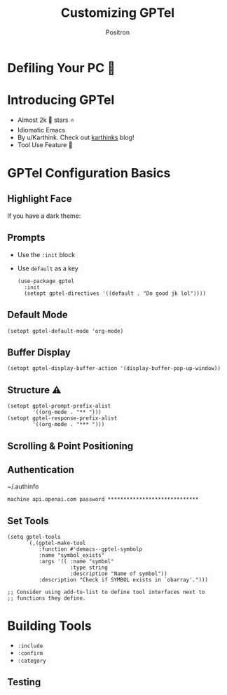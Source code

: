 #+title:	Customizing GPTel
#+author:	Positron
#+email:	contact@positron.solutions

* Defiling Your PC 🤠
* Introducing GPTel
- Almost 2k 󰊤 stars ⭐
- Idiomatic Emacs
- By u/Karthink. Check out [[https://karthinks.com/][karthinks]] blog!
- Tool Use Feature 🚨
#+begin_comment
maximizing how the package harmonizes with Emacs fundamentals and
makes it easy to extend the package and plug it into your workflows
instead of plugging your workflows into it.

The reason we're here today is because Karthink put out a post
inviting feedback on a new tool use feature and I had some
super-high-value use cases already ready to go
#+end_comment
* GPTel Configuration Basics
** Highlight Face
If you have a dark theme:
#+begin_src elisp :eval no :exports none
(set-face-attribute 'pulse-highlight-start-face nil :background "#002E2C")
#+end_src
** Prompts
- Use the =:init= block
- Use =default= as a key
  #+begin_src elisp :eval no
    (use-package gptel
      :init
      (setopt gptel-directives '((default . "Do good jk lol"))))
  #+end_src
** Default Mode
#+begin_src elisp :eval no
  (setopt gptel-default-mode 'org-mode)
#+end_src
** Buffer Display
#+begin_src elisp :eval no
  (setopt gptel-display-buffer-action '(display-buffer-pop-up-window))
#+end_src
** Structure ⚠️
#+begin_src elisp :eval no
  (setopt gptel-prompt-prefix-alist
          '((org-mode . "** ")))
  (setopt gptel-response-prefix-alist
          '((org-mode . "*** ")))
#+end_src
** Scrolling & Point Positioning
#+begin_src elisp :eval no :exports none
  (defun pmx--gptel-post-insert (beg end)
    (when (> (point-max) (window-end))
      (scroll-up-line 2))
    (goto-char end))

  (add-to-list 'gptel-post-response-functions #'pmx--gptel-post-insert)

  (defun pmx--gptel-after-insert-scroll (response info)
    (message "calling all hobos")
    (when-let* ((tracking (plist-get info :tracking-marker))
                (buffer (marker-buffer tracking))
                (window (get-buffer-window buffer)))
      (with-current-buffer (marker-buffer tracking)
        (when (> (marker-position tracking) (window-end window))
          (let ((end-line (line-number-at-pos (marker-position tracking)))
                (window-end-line (line-number-at-pos (window-end window))))
            (ignore-error 'end-of-buffer
              (scroll-up-line (+ 2 ( - end-line window-end-line)))))))))

  (advice-add #'gptel--insert-response :after #'pmx--gptel-after-insert-scroll)
  (advice-add #'gptel-curl--stream-insert-response :after #'pmx--gptel-after-insert-scroll)
#+end_src
** Authentication
~/.authinfo
#+begin_src authinfo :eval no
  machine api.openai.com password *****************************
#+end_src
** Set Tools
#+begin_src elisp :eval no
  (setq gptel-tools
        `(,(gptel-make-tool
            :function #'demacs--gptel-symbolp
            :name "symbol_exists"
            :args '(( :name "symbol"
                      :type string
                      :description "Name of symbol"))
            :description "Check if SYMBOL exists in `obarray'.")))

  ;; Consider using add-to-list to define tool interfaces next to
  ;; functions they define.
#+end_src
* Building Tools
:PROPERTIES:
#+begin_comment
at a really a tool is a combination of a function that we want the LLM to call

And an interface declaration that tells our stringly typed natural language system how to try to call it with a reasonable succes rate.

A tool is basically just a function where we have presented an interface to the LLM.  We've made a way for a stringly typed system to call pieces of programs with reasonable success rate
#+end_comment
#+begin_src elisp :exports none :results none :eval no
  (defun my--gptel-symbolp (name)
    (intern-soft name))

  (gptel-make-tool
   :function #my--gptel-symbolp
   :name "symbol_exists"
   :args '(( :name "symbol"
             :type string
             :description "An Elisp symbol"))
   :description "Returns symbol if symbol exists.")
#+end_src
** Arguments
- =:name=
- =:description=
- =:type=
#+begin_comment
The type also tells us how to deserialize the value coming from the LLM
Just like a language server, LLMs run as server processes or network services that speak JSON over a network call
#+end_comment
*** Types  (JSON → Elisp)
- =string=  → =string=            "foo"
- =integer= → =integer=           42
- =number=  → =float=             42.0
- =array=   → =vector=            [4 2 0]
- =boolean= → =t= or =:json-false=
- =null=    → =nil=
- =object=  → =plist=             (:foo 42)
#+begin_comment
~json-parse-string~
~gptel--json-read~

I built a test tool with every single type of argument, and the only
tricky case was that because null is mapped to nil, the javascript
boolean false is mapped to the keyword symbol :json-false.
#+end_comment
#+begin_src elisp :exports none :results none :eval no
  ( :an_object (:foo 42)
    :string "example"
    :array [1 2 3]
    :null nil
    :true t
    :false
    :json-false)

  (json-parse-string "foooooooooo")
  "foooo"
  (json-parse-string "2")
  2
  (json-parse-string "39.2")
  39.2
  (json-parse-string "[1, 2, 3, 4]")
  [1 2 3 4]
  (json-parse-string "null" :null-object nil)
  nil
  (json-parse-string "true")
  t
  (json-parse-string "false" :false-object :json-false)
  :json-false
  (json-parse-string "{\"foo\": \"bar\"}" :object-type 'plist)
  (:foo "bar")
#+end_src
***  Object Types
Use =:properties= to tell the LLM about the required object structure
#+begin_src elisp :eval no
  (:key_colors
   ( :type array :items
     ( :type object
       :properties
       ( :r (:type number :description "red value [0.0, 1.0]")
         :g (:type number :description "green value [0.0, 1.0]")
         :b (:type number :description "blue value [0.0, 1.0]"))
       :required ["r" "g" "b"])
     :description "key colors in the image."))
#+end_src

ℹ️ [[https://github.com/karthink/gptel/issues/514#issuecomment-2617848570][further details on Github]]
#+begin_commentp
One of the trickier argument types to specify is the object type
These have to have a properies key to tell the LLM about the required object structure and a :required key to tell it which of the keys must be present in the JSON
The values of objects can be objects themselves, requiring nested specifications
I built an example a successful example pretty quickly
But you might want to just stick to flat arguments and do some of the plumbing yourself.
#+end_comment
*** Intern Soft
#+begin_src elisp :eval no
  (defun pmx--gptel-symbolp (name)
    (when-let ((symbol (intern-soft name)))
      ;; do something with symbol
      name))
#+end_src
#+begin_comment
The last thing I want to point out about accepting arguments is that you might need the LLM to provide you with the name of a symbol, and the LLM can only give us a string, so if we need a symbol, we can run it through intern-soft and that will only give us a symbol if that symbol has actually been used somewhere.  That way we're not going to accidentally create symbols from whatever the LLM hallucinates.  so intern-soft is a good way to validate the input, to sort of look before we leap, and react accordingly
#+end_comment
** Return JSON
*** JSON Serialize
#+begin_src elisp :eval no
  (defun pmx--gptel-features ()
    (json-serialize (vconcat (mapcar #'symbol-name features))))
#+end_src

#+begin_comment
In short, just run the results through json serialize
or use something that would be returned from json serialize
for no value, we can use the string null
for false we can use the string false
we just need something that will be intelligible as json on the other end.
#+end_comment
*** Boolean
#+begin_src elisp :eval no
  (defun pmx--gptel-emacs-new-p ()
    (if (string-match-p "30" emacs-version)
        "true"
      "false")
#+end_src
*** Errors
#+begin_src elisp :eval no
  (defun pmx--gptel-library-source (library-name)
    (if-let ((library (find-library-name library-name)))
        (with-temp-buffer
          (insert-file-contents library)
          (buffer-string))
      (error "Library not found: %s" library-name)))
#+end_src
** Register Tool
#+begin_src elisp :exports none :results none
  (gptel-make-tool
   :function #'demacs--gptel-symbolp
   :name "symbol_exists"
   :args '(( :name "symbol"
             :type string
             :description "Check that symbol is in `obarray'."))
   :description "Check if symbol exists in `obarray'.")
#+end_src
*** Behaviors
:PROPERTIES:
:DSLIDE_ACTIONS: dslide-action-item-reveal
:END:
- =:include=
- =:confirm=
- =:category=
** Testing
#+begin_comment
Just ask the model to use the tool by name
#+end_comment
** COMMENT The Tool Spec
- [[https://github.com/ahyatt/llm/discussions/124#discussioncomment-11877109]["the final spec"]]

